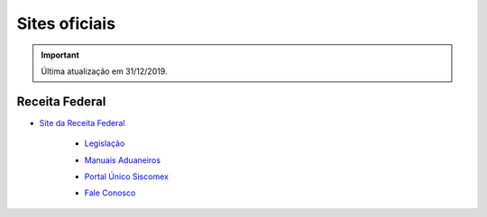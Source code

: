 ==============
Sites oficiais
==============

.. important:: Última atualização em 31/12/2019.

Receita Federal
~~~~~~~~~~~~~~~

- `Site da Receita Federal`_

 .. _Site da Receita Federal: http://rfb.gov.br/

  * `Legislação`_

  .. _Legislação: http://normas.receita.fazenda.gov.br/

  * `Manuais Aduaneiros`_

  .. _Manuais Aduaneiros: http://receita.economia.gov.br/orientacao/aduaneira/manuais

  * `Portal Único Siscomex`_

  .. _Portal Único Siscomex: https://portalunico.siscomex.gov.br/portal/

  * `Fale Conosco`_

  .. _Fale Conosco: http://receita.economia.gov.br/contato/fale-conosco
